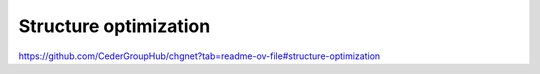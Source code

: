 ======================
Structure optimization
======================

https://github.com/CederGroupHub/chgnet?tab=readme-ov-file#structure-optimization



